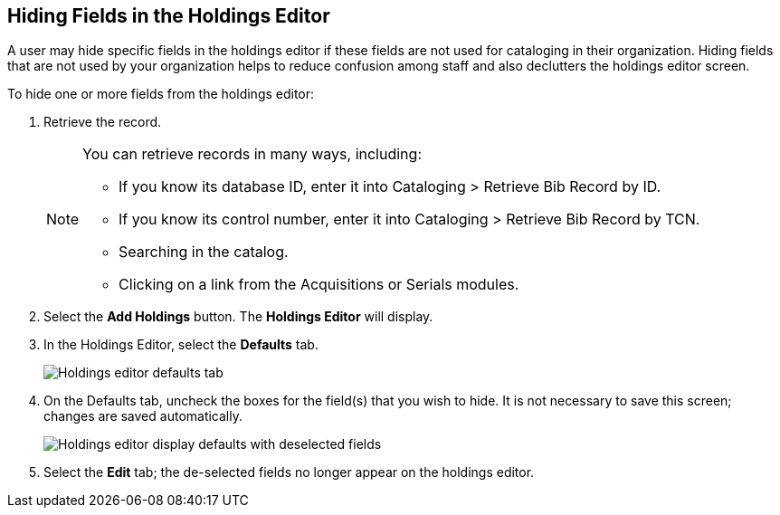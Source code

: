 Hiding Fields in the Holdings Editor
------------------------------------
 
 
A user may hide specific fields in the holdings editor if these fields are not used for cataloging in their organization. Hiding fields that are not used by your organization helps to reduce confusion among staff and also declutters the holdings editor screen.
 
To hide one or more fields from the holdings editor:
 
. Retrieve the record.
+
[NOTE]
===================================================================================
You can retrieve records in many ways, including:
 
* If you know its database ID, enter it into Cataloging > Retrieve Bib Record by ID.
 
* If you know its control number, enter it into Cataloging > Retrieve Bib Record by TCN.
 
* Searching in the catalog.
 
* Clicking on a link from the Acquisitions or Serials modules.
===================================================================================
+
. Select the *Add Holdings* button. The *Holdings Editor* will display.
 
. In the Holdings Editor, select the *Defaults* tab.
+
image::media/Holdings_Editor_Defaults_Tab.png[Holdings editor defaults tab]
+
. On the Defaults tab, uncheck the boxes for the field(s) that you wish to hide. It is not necessary to save this screen; changes are saved automatically.
+
image::media/Holdings_Editor_Hide_Display_Defaults.png[Holdings editor display defaults with deselected fields]
+
. Select the *Edit* tab; the de-selected fields no longer appear on the holdings editor.